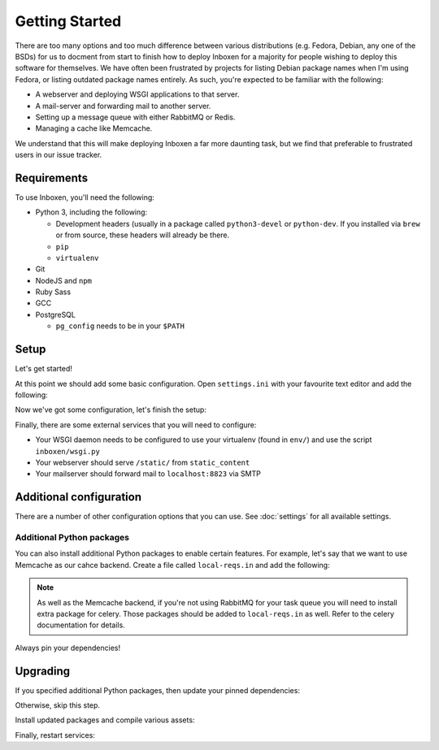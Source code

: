 ..  Copyright (C) 2018 Jessica Tallon & Matt Molyneaux

    This file is part of Inboxen.

    Inboxen is free software: you can redistribute it and/or modify
    it under the terms of the GNU Affero General Public License as published by
    the Free Software Foundation, either version 3 of the License, or
    (at your option) any later version.

    Inboxen is distributed in the hope that it will be useful,
    but WITHOUT ANY WARRANTY; without even the implied warranty of
    MERCHANTABILITY or FITNESS FOR A PARTICULAR PURPOSE.  See the
    GNU Affero General Public License for more details.

    You should have received a copy of the GNU Affero General Public License
    along with Inboxen  If not, see <http://www.gnu.org/licenses/>.

===============
Getting Started
===============

There are too many options and too much difference between various
distributions (e.g. Fedora, Debian, any one of the BSDs) for us to docment from
start to finish how to deploy Inboxen for a majority for people wishing to
deploy this software for themselves. We have often been frustrated by projects
for listing Debian package names when I'm using Fedora, or listing outdated
package names entirely. As such, you're expected to be familiar with the
following:

* A webserver and deploying WSGI applications to that server.
* A mail-server and forwarding mail to another server.
* Setting up a message queue with either RabbitMQ or Redis.
* Managing a cache like Memcache.

We understand that this will make deploying Inboxen a far more daunting task,
but we find that preferable to frustrated users in our issue tracker.

.. warning:

   While Inboxen is good enough for ordinary users to navigate, admin support
   isn't so well polished. Certain admin tasks still require knowledge of
   things like Django, Celery, and Salmon

Requirements
============

To use Inboxen, you'll need the following:

- Python 3, including the following:

  - Development headers (usually in a package called ``python3-devel`` or
    ``python-dev``. If you installed via ``brew`` or from source, these headers
    will already be there.
  - ``pip``
  - ``virtualenv``

- Git
- NodeJS and ``npm``
- Ruby Sass
- GCC
- PostgreSQL

  - ``pg_config`` needs to be in your ``$PATH``

Setup
=====

Let's get started!


.. codeblock:: shell

   $ git clone https://github.com/Inboxen/Inboxen.git
   $ cd Inboxen
   $ virtualenv-3 env
   $ . env/bin/activate
   (env) $ pip install -r requirements.txt
   (env) $ npm install
   (env) $ touch settings.ini

At this point we should add some basic configuration. Open ``settings.ini``
with your favourite text editor and add the following:

.. codeblock:: ini

   [general]
   # some_random_string should be replaced by an actual random string, it is
   used for various cryptographic functions and should be kept secret
   secret_key = some_random_string

Now we've got some configuration, let's finish the setup:

.. codeblock:: shell

   (env) $ ./manage.py migrate
   (env) $ ./manage.py compilemessages
   (env) $ ./manage.py collectstatic
   (env) $ ./manage.py router --start
   (env) $ DJANGO_SETTINGS_MODULE=inboxen.settings celery -A inboxen worker -B -E -D -l info --logfile logs/celery.log --pidfile run/tasks.pid

Finally, there are some external services that you will need to configure:

* Your WSGI daemon needs to be configured to use your virtualenv (found in
  ``env/``) and use the script ``inboxen/wsgi.py``
* Your webserver should serve ``/static/`` from ``static_content``
* Your mailserver should forward mail to ``localhost:8823`` via SMTP

Additional configuration
========================

There are a number of other configuration options that you can use. See
:doc:`settings` for all available settings.

Additional Python packages
--------------------------

You can also install additional Python packages to enable certain features. For
example, let's say that we want to use Memcache as our cahce backend. Create a
file called ``local-reqs.in`` and add the following:

.. codeblock::

   -r requirements.txt
   -e .[cache-memcache]

.. note::

   As well as the Memcache backend, if you're not using RabbitMQ for your task
   queue you will need to install extra package for celery. Those packages
   should be added to ``local-reqs.in`` as well. Refer to the celery
   documentation for details.

Always pin your dependencies!

.. codeblock:: shell

   (env) $ pip-compile -U --output-file local-reqs.txt local-reqs.in
   (env) $ pip-sync local-reqs.txt


Upgrading
=========

.. codeblock:: shell

   (env) $ ./manage.py router --stop
   (env) $ pkill celery
   (env) $ git pull

If you specified additional Python packages, then update your pinned dependencies:

.. codeblock:: shell

   (env) $ pip-compile -U --output-file local-reqs.txt local-reqs.in

Otherwise, skip this step.

Install updated packages and compile various assets:

.. codeblock:: shell

   (env) $ pip-sync local-reqs.txt || pip-sync requirements.txt
   (env) $ npm install
   (env) $ ./manage.py migrate
   (env) $ ./manage.py compilemessages
   (env) $ ./manage.py collectstatic

Finally, restart services:

.. codeblock:: shell

   (env) $ ./manage.py router --start
   (env) $ DJANGO_SETTINGS_MODULE=inboxen.settings celery -A inboxen worker -B -E -D -l info --logfile logs/celery.log --pidfile run/tasks.pid
   (env) $ touch inboxen/wsgi.py
